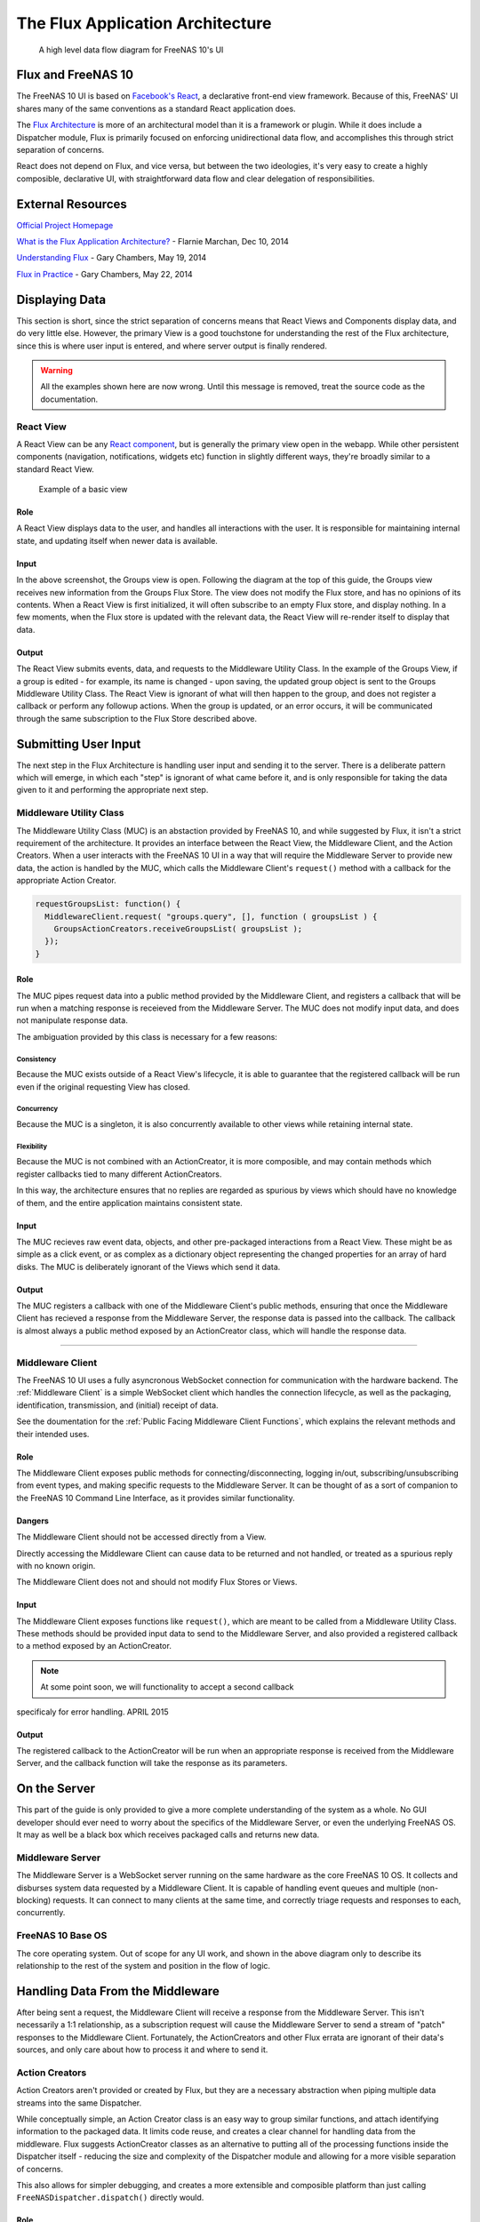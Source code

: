 .. highlight:: javascript
   :linenothreshold: 5

.. index:: Flux
.. _Flux:

The Flux Application Architecture
=================================

.. figure:: images/architecture/flux/freenas_flux.png
   :alt: A high level data flow diagram for FreeNAS 10's UI

   A high level data flow diagram for FreeNAS 10's UI

Flux and FreeNAS 10
-------------------

The FreeNAS 10 UI is based on `Facebook's
React <http://facebook.github.io/react/>`__, a declarative front-end
view framework. Because of this, FreeNAS' UI shares many of the same
conventions as a standard React application does.

The `Flux Architecture <http://facebook.github.io/flux/>`__ is more of
an architectural model than it is a framework or plugin. While it does
include a Dispatcher module, Flux is primarily focused on enforcing
unidirectional data flow, and accomplishes this through strict
separation of concerns.

React does not depend on Flux, and vice versa, but between the two
ideologies, it's very easy to create a highly composible, declarative
UI, with straightforward data flow and clear delegation of
responsibilities.

External Resources
------------------

`Official Project Homepage <https://facebook.github.io/flux/>`__

`What is the Flux Application
Architecture? <https://medium.com/brigade-engineering/what-is-the-flux-application-architecture-b57ebca85b9e>`__
- Flarnie Marchan, Dec 10, 2014

`Understanding
Flux <https://medium.com/@garychambers108/understanding-flux-f93e9f650af7>`__
- Gary Chambers, May 19, 2014

`Flux in
Practice <https://medium.com/@garychambers108/flux-in-practice-ec08daa9041a>`__
- Gary Chambers, May 22, 2014

Displaying Data
---------------

This section is short, since the strict separation of concerns means
that React Views and Components display data, and do very little else.
However, the primary View is a good touchstone for understanding the
rest of the Flux architecture, since this is where user input is
entered, and where server output is finally rendered.

.. warning:: All the examples shown here are now wrong. Until this message is
   removed, treat the source code as the documentation.

React View
~~~~~~~~~~

|React View| A React View can be any `React component <react.md>`__, but
is generally the primary view open in the webapp. While other persistent
components (navigation, notifications, widgets etc) function in slightly
different ways, they're broadly similar to a standard React View.

.. figure:: images/viewer/groups_view_detail.png
   :alt: An example of a basic view with an item selected.

   Example of a basic view

Role
^^^^

A React View displays data to the user, and handles all interactions
with the user. It is responsible for maintaining internal state, and
updating itself when newer data is available.

Input
^^^^^

In the above screenshot, the Groups view is open. Following the diagram
at the top of this guide, the Groups view receives new information from
the Groups Flux Store. The view does not modify the Flux store, and
has no opinions of its contents. When a React View is first initialized,
it will often subscribe to an empty Flux store, and display nothing. In
a few moments, when the Flux store is updated with the relevant data,
the React View will re-render itself to display that data.

Output
^^^^^^

The React View submits events, data, and requests to the Middleware
Utility Class. In the example of the Groups View, if a group is
edited - for example, its name is changed - upon saving, the
updated group object is sent to the Groups Middleware Utility Class. The
React View is ignorant of what will then happen to the group, and does
not register a callback or perform any followup actions. When the group
is updated, or an error occurs, it will be communicated through the
same subscription to the Flux Store described above.

Submitting User Input
---------------------

The next step in the Flux Architecture is handling user input and
sending it to the server. There is a deliberate pattern which will
emerge, in which each "step" is ignorant of what came before it, and is
only responsible for taking the data given to it and performing the
appropriate next step.

Middleware Utility Class
~~~~~~~~~~~~~~~~~~~~~~~~

|Middleware Utility Class| The Middleware Utility Class (MUC) is an
abstaction provided by FreeNAS 10, and while suggested by Flux, it isn't
a strict requirement of the architecture. It provides an interface
between the React View, the Middleware Client, and the Action Creators.
When a user interacts with the FreeNAS 10 UI in a way that will require
the Middleware Server to provide new data, the action is handled by the
MUC, which calls the Middleware Client's ``request()`` method with a
callback for the appropriate Action Creator.

.. code:: javascript

    requestGroupsList: function() {
      MiddlewareClient.request( "groups.query", [], function ( groupsList ) {
        GroupsActionCreators.receiveGroupsList( groupsList );
      });
    }

Role
^^^^

The MUC pipes request data into a public method provided by the
Middleware Client, and registers a callback that will be run when a
matching response is receieved from the Middleware Server. The MUC does
not modify input data, and does not manipulate response data.

The ambiguation provided by this class is necessary for a few reasons:

Consistency
'''''''''''

Because the MUC exists outside of a React View's lifecycle, it is able
to guarantee that the registered callback will be run even if the
original requesting View has closed.

Concurrency
'''''''''''

Because the MUC is a singleton, it is also concurrently available to
other views while retaining internal state.

Flexibility
'''''''''''

Because the MUC is not combined with an ActionCreator, it is more
composible, and may contain methods which register callbacks tied to
many different ActionCreators.

In this way, the architecture ensures that no replies are regarded as
spurious by views which should have no knowledge of them, and the entire
application maintains consistent state.

Input
^^^^^

The MUC recieves raw event data, objects, and other pre-packaged
interactions from a React View. These might be as simple as a click
event, or as complex as a dictionary object representing the changed
properties for an array of hard disks. The MUC is deliberately ignorant
of the Views which send it data.

Output
^^^^^^

The MUC registers a callback with one of the Middleware Client's public
methods, ensuring that once the Middleware Client has recieved a
response from the Middleware Server, the response data is passed into
the callback. The callback is almost always a public method exposed by
an ActionCreator class, which will handle the response data.

--------------

Middleware Client
~~~~~~~~~~~~~~~~~

|Middleware Client| The FreeNAS 10 UI uses a fully asyncronous WebSocket
connection for communication with the hardware backend. The :ref:`Middleware Client`
is a simple WebSocket client which handles the connection lifecycle, as well as the
packaging, identification, transmission, and (initial) receipt of data.

See the doumentation for the :ref:`Public Facing Middleware Client Functions`,
which explains the relevant methods and their intended uses.

Role
^^^^

The Middleware Client exposes public methods for
connecting/disconnecting, logging in/out, subscribing/unsubscribing from
event types, and making specific requests to the Middleware Server. It
can be thought of as a sort of companion to the FreeNAS 10 Command Line
Interface, as it provides similar functionality.

Dangers
^^^^^^^

The Middleware Client should not be accessed directly from a View.

Directly accessing the Middleware Client can cause data to be returned
and not handled, or treated as a spurious reply with no known origin.

The Middleware Client does not and should not modify Flux Stores or
Views.

Input
^^^^^

The Middleware Client exposes functions like ``request()``, which are
meant to be called from a Middleware Utility Class. These methods should
be provided input data to send to the Middleware Server, and also
provided a registered callback to a method exposed by an ActionCreator.

.. note:: At some point soon, we will functionality to accept a second callback
specificaly for error handling. APRIL 2015

Output
^^^^^^

The registered callback to the ActionCreator will be run when an
appropriate response is received from the Middleware Server, and the
callback function will take the response as its parameters.

On the Server
-------------

This part of the guide is only provided to give a more complete
understanding of the system as a whole. No GUI developer should ever
need to worry about the specifics of the Middleware Server, or even the
underlying FreeNAS OS. It may as well be a black box which receives
packaged calls and returns new data.

Middleware Server
~~~~~~~~~~~~~~~~~

|Middleware Server| The Middleware Server is a WebSocket server running
on the same hardware as the core FreeNAS 10 OS. It collects and
disburses system data requested by a Middleware Client. It is capable of
handling event queues and multiple (non-blocking) requests. It can
connect to many clients at the same time, and correctly triage requests
and responses to each, concurrently.

FreeNAS 10 Base OS
~~~~~~~~~~~~~~~~~~

|FreeNAS 10 Base OS| The core operating system. Out of scope for any UI
work, and shown in the above diagram only to describe its
relationship to the rest of the system and position in the flow of logic.

Handling Data From the Middleware
---------------------------------

After being sent a request, the Middleware Client will receive a
response from the Middleware Server. This isn't necessarily a 1:1
relationship, as a subscription request will cause the Middleware Server
to send a stream of "patch" responses to the Middleware Client.
Fortunately, the ActionCreators and other Flux errata are ignorant of
their data's sources, and only care about how to process it and where to
send it.

Action Creators
~~~~~~~~~~~~~~~

|Action Creators| Action Creators aren't provided or created by Flux,
but they are a necessary abstraction when piping multiple data streams
into the same Dispatcher.

While conceptually simple, an Action Creator class is an easy way to
group similar functions, and attach identifying information to the
packaged data. It limits code reuse, and creates a clear channel for
handling data from the middleware. Flux suggests ActionCreator classes
as an alternative to putting all of the processing functions inside the
Dispatcher itself - reducing the size and complexity of the Dispatcher
module and allowing for a more visible separation of concerns.

This also allows for simpler debugging, and creates a more extensible
and composible platform than just calling
``FreeNASDispatcher.dispatch()`` directly would.

Role
^^^^

Action Creators handle response data from the middleware, process and
tag it as necessary, and call the appropriate method within the
Dispatcher to perform the next step.

Input
^^^^^

ActionCreator methods are registered as callbacks by Middleware Utility
Classes, and are called by the Middleware Client when a response is
given for the original request. The response data is passed into the
ActionCreator function, where it is packaged, tagged, and processed (if
necessary).

In the example below, the Middleware client receives a list of groups and
packages them for the ``handleMiddlewareAction()`` function in
FreeNASDispatcher.

.. code:: javascript

    receiveGroupsList: function( groupsList ) {
      FreeNASDispatcher.handleMiddlewareAction({
          type       : ActionTypes.RECEIVE_GROUPS_LIST
        , groupsList : groupsList
      });
    }

Output
^^^^^^

ActionCreator methods call shared methods within the Dispatcher, and
send them the payload data. It's the responsibility of these methods to
identify the source of their payload, so the ActionCreator needs only to
select the correct handler in the Dispatcher.

--------------

Flux Dispatcher
~~~~~~~~~~~~~~~

|Flux Dispatcher| The Dispatcher broadcasts payloads to registered
callbacks. Essentially, a store will register with the Dispatcher,
indicating that it wants to run a callback when the Dispatcher
broadcasts data of a certain "action type".

Role
^^^^

The Dispatcher is only responsible for broadcasting data to registered
callbacks (Flux Stores). It contains handler functions that will tag the
payload with a source, and these are selected by the ActionCreator.
Primarily, they assist with debugging, and are a final opportunity to
perform processing or tagging on the payload before it is broadcast to
the Stores.

Input
^^^^^

Handler functions which ultimately call ``FreeNASDispatcher.dispatch()``
are registered in ActionCreators, and are called whenever the
ActionCreator is receiving data.

Output
^^^^^^

Whenever ``FreeNASDispatcher.dispatch()`` is called (usually by a
handler function), the data parameter is broadcast to registered
callbacks (Flux Stores).

Callbacks are not subscribed to particular events. **Each payload is
dispatched to all registered callbacks**, and it's up to the callback to
triage the action type, and decide whether to act.

.. code:: javascript


        var FreeNASDispatcher = _.assign( new Dispatcher(), {

            handleMiddlewareAction: function( action ) {
              var payload = {
                  source : PayloadSources.MIDDLEWARE_ACTION
                , action : action
              };

              this.dispatch( payload );
            }

        });

--------------

Flux Store
~~~~~~~~~~

|Flux Store| A Flux store is, at its core, a simple JavaScript object.
Stores are exported as singletons, so each store is both a single
instance and globally accessible by any other module or view.

Role
^^^^

Flux Stores are persistent data stores, accessible by any view or
component. They can be relied on to always have up-to-date information
from the Middleware, and obviate the need to perform long-polling
operations.

Stores additionally function as event emitters, and allow views to
"subscribe" to the store's "change" event, and register a callback to be
run when the store is updated.

.. code:: javascript

    emitChange: function() {
      this.emit( CHANGE_EVENT );
    }

  , addChangeListener: function( callback ) {
      this.on( CHANGE_EVENT, callback );
    }

  , removeChangeListener: function( callback ) {
      this.removeListener( CHANGE_EVENT, callback );
    }

In this way, data upkeep and processing tasks are abstracted out of the
view, and the view can rely on always having up-to-date data provided
automatically by the store.

Stores also tend to have utility functions for retrieving specific data.

.. code:: javascript

    // Return a specific group
  , getGroup: function( id ) {
      return _groups[ id ];
    }

    // Return all groups
  , getAllGroups: function() {
      return _.values( _groups );
    }

Input
^^^^^

Stores are **only ever modified by the Dispatcher**. They receive every
broadcast payload the Dispatcher ever sends out, and will generally have
a ``switch`` function that determines whether the broadcast is
applicable to the type of data that the Store is concerned with. This
determination is usually based on the action type added by the
ActionCreator. The code snippet below is representative of a response to new
data from the middleware.

.. code:: javascript

  GroupsStore.dispatchToken = FreeNASDispatcher.register( function( payload ) {
    var action = payload.action;

    switch( action.type ) {

      case ActionTypes.RECEIVE_GROUPS_LIST:

        var updatedGroupIDs = _.pluck( action.groupsList, PRIMARY_KEY );

        // When receiving new data, we can comfortably resolve anything that may
        // have had an outstanding update indicated by the Middleware.
        if ( _updatedOnServer.length > 0 ) {
          _updatedOnServer = _.difference( _updatedOnServer, updatedGroupIDs );
        }

        // Updated groups come from the middleware as an array, but we store the
        // data as an object keyed by the PRIMARY_KEY. Here, we map the changed groups
        // into the object.
        action.groupsList.map( function ( group ) {
          _groups[ group [ PRIMARY_KEY ] ] = group;
        });
        GroupsStore.emitChange();
        break;

Output
^^^^^^

Each React View will choose to subscribe to events emit by a specific
Flux store, and additionally may request some or all of its data at
various points in its lifecycle. When the Flux store updates, it will
emit an event, causing the Change Listeners registered with that store to execute.
Usually these will be functions to re-request the data updated in the store
(which may cause the component to re-render to display the update).

The Flux Store is ignorant of which views are subscribed to it, and
persists as a singleton outside the lifecycle of any View or Component.
In this way, it is always up to date, and can act as a single source of
truth to multiple Components in parallel.

.. |React View| image:: images/architecture/flux/react_view.png
.. |Middleware Utility Class| image:: images/architecture/flux/utility_class.png
.. |Middleware Client| image:: images/architecture/flux/middleware_client.png
.. |Middleware Server| image:: images/architecture/flux/middleware_server.png
.. |FreeNAS 10 Base OS| image:: images/architecture/flux/freenas10_base.png
.. |Action Creators| image:: images/architecture/flux/actioncreator.png
.. |Flux Dispatcher| image:: images/architecture/flux/dispatcher.png
.. |Flux Store| image:: images/architecture/flux/store.png
